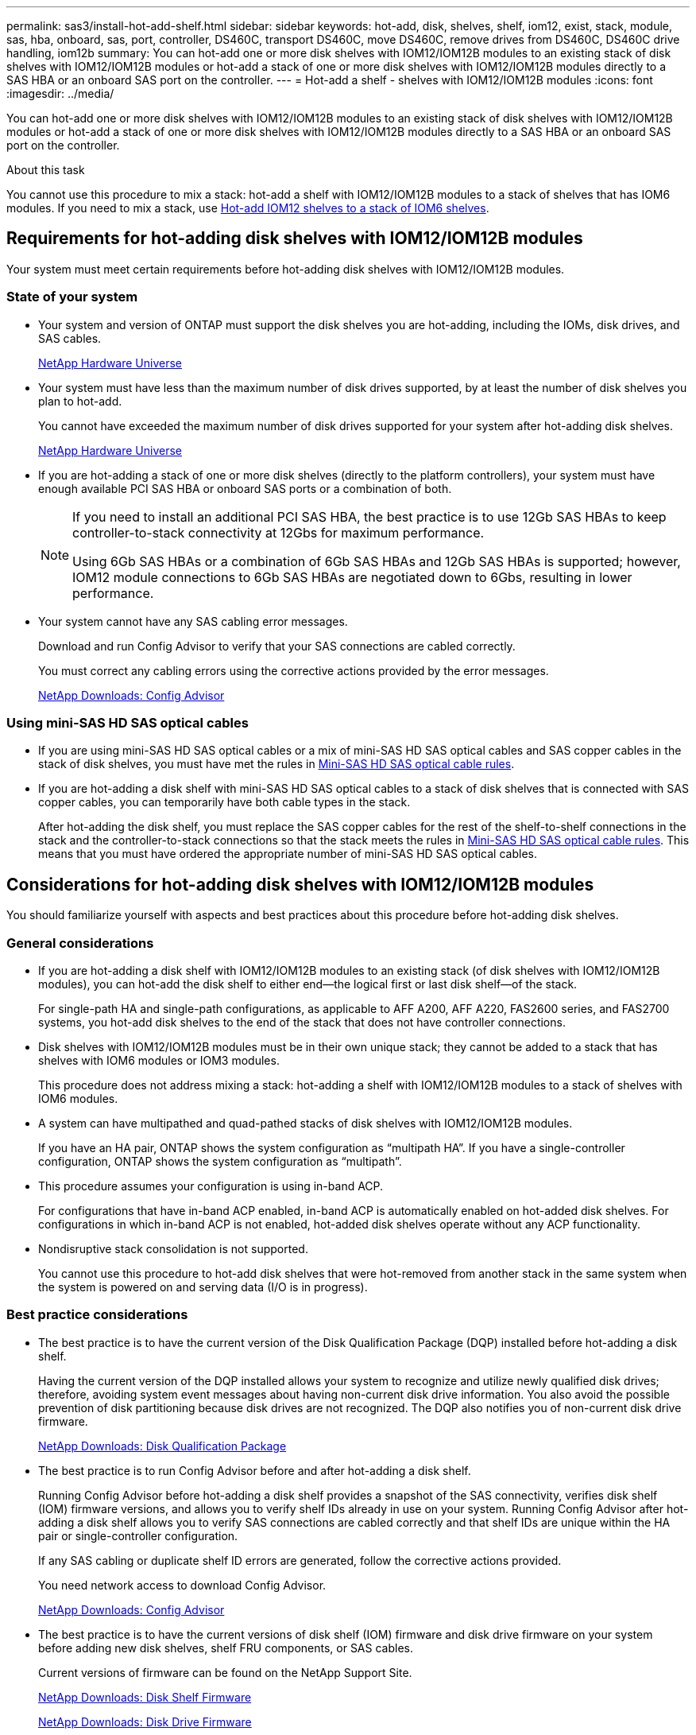 ---
permalink: sas3/install-hot-add-shelf.html
sidebar: sidebar
keywords: hot-add, disk, shelves, shelf, iom12, exist, stack, module, sas, hba, onboard, sas, port, controller, DS460C, transport DS460C, move DS460C, remove drives from DS460C, DS460C drive handling, iom12b
summary: You can hot-add one or more disk shelves with IOM12/IOM12B modules to an existing stack of disk shelves with IOM12/IOM12B modules or hot-add a stack of one or more disk shelves with IOM12/IOM12B modules directly to a SAS HBA or an onboard SAS port on the controller.
---
= Hot-add a shelf - shelves with IOM12/IOM12B modules
:icons: font
:imagesdir: ../media/

[.lead]
You can hot-add one or more disk shelves with IOM12/IOM12B modules to an existing stack of disk shelves with IOM12/IOM12B modules or hot-add a stack of one or more disk shelves with IOM12/IOM12B modules directly to a SAS HBA or an onboard SAS port on the controller.

.About this task

You cannot use this procedure to mix a stack: hot-add a shelf with IOM12/IOM12B modules to a stack of shelves that has IOM6 modules. If you need to mix a stack, use link:iom12-hot-add-mix.html[Hot-add IOM12 shelves to a stack of IOM6 shelves].

== Requirements for hot-adding disk shelves with IOM12/IOM12B modules

[.lead]
Your system must meet certain requirements before hot-adding disk shelves with IOM12/IOM12B modules.

=== State of your system

* Your system and version of ONTAP must support the disk shelves you are hot-adding, including the IOMs, disk drives, and SAS cables.
+
https://hwu.netapp.com[NetApp Hardware Universe]

* Your system must have less than the maximum number of disk drives supported, by at least the number of disk shelves you plan to hot-add.
+
You cannot have exceeded the maximum number of disk drives supported for your system after hot-adding disk shelves.
+
https://hwu.netapp.com[NetApp Hardware Universe]

* If you are hot-adding a stack of one or more disk shelves (directly to the platform controllers), your system must have enough available PCI SAS HBA or onboard SAS ports or a combination of both.
+
[NOTE]
====
If you need to install an additional PCI SAS HBA, the best practice is to use 12Gb SAS HBAs to keep controller-to-stack connectivity at 12Gbs for maximum performance.

Using 6Gb SAS HBAs or a combination of 6Gb SAS HBAs and 12Gb SAS HBAs is supported; however, IOM12 module connections to 6Gb SAS HBAs are negotiated down to 6Gbs, resulting in lower performance.
====
* Your system cannot have any SAS cabling error messages.
+
Download and run Config Advisor to verify that your SAS connections are cabled correctly.
+
You must correct any cabling errors using the corrective actions provided by the error messages.
+
https://mysupport.netapp.com/site/tools/tool-eula/activeiq-configadvisor[NetApp Downloads: Config Advisor]

=== Using mini-SAS HD SAS optical cables

* If you are using mini-SAS HD SAS optical cables or a mix of mini-SAS HD SAS optical cables and SAS copper cables in the stack of disk shelves, you must have met the rules in link:install-cabling-rules.html#mini-sas-hd-sas-optical-cable-rules[Mini-SAS HD SAS optical cable rules].
* If you are hot-adding a disk shelf with mini-SAS HD SAS optical cables to a stack of disk shelves that is connected with SAS copper cables, you can temporarily have both cable types in the stack.
+
After hot-adding the disk shelf, you must replace the SAS copper cables for the rest of the shelf-to-shelf connections in the stack and the controller-to-stack connections so that the stack meets the rules in link:install-cabling-rules.html#mini-sas-hd-sas-optical-cable-rules[Mini-SAS HD SAS optical cable rules]. This means that you must have ordered the appropriate number of mini-SAS HD SAS optical cables.

== Considerations for hot-adding disk shelves with IOM12/IOM12B modules

[.lead]
You should familiarize yourself with aspects and best practices about this procedure before hot-adding disk shelves.

=== General considerations

* If you are hot-adding a disk shelf with IOM12/IOM12B modules to an existing stack (of disk shelves with IOM12/IOM12B modules), you can hot-add the disk shelf to either end--the logical first or last disk shelf--of the stack.
+
For single-path HA and single-path configurations, as applicable to AFF A200, AFF A220, FAS2600 series, and FAS2700 systems, you hot-add disk shelves to the end of the stack that does not have controller connections.

* Disk shelves with IOM12/IOM12B modules must be in their own unique stack; they cannot be added to a stack that has shelves with IOM6 modules or IOM3 modules.
+
This procedure does not address mixing a stack: hot-adding a shelf with IOM12/IOM12B modules to a stack of shelves with IOM6 modules.

* A system can have multipathed and quad-pathed stacks of disk shelves with IOM12/IOM12B modules.
+
If you have an HA pair, ONTAP shows the system configuration as "`multipath HA`". If you have a single-controller configuration, ONTAP shows the system configuration as "`multipath`".

* This procedure assumes your configuration is using in-band ACP.
+
For configurations that have in-band ACP enabled, in-band ACP is automatically enabled on hot-added disk shelves. For configurations in which in-band ACP is not enabled, hot-added disk shelves operate without any ACP functionality.

* Nondisruptive stack consolidation is not supported.
+
You cannot use this procedure to hot-add disk shelves that were hot-removed from another stack in the same system when the system is powered on and serving data (I/O is in progress).

=== Best practice considerations

* The best practice is to have the current version of the Disk Qualification Package (DQP) installed before hot-adding a disk shelf.
+
Having the current version of the DQP installed allows your system to recognize and utilize newly qualified disk drives; therefore, avoiding system event messages about having non-current disk drive information. You also avoid the possible prevention of disk partitioning because disk drives are not recognized. The DQP also notifies you of non-current disk drive firmware.
+
https://mysupport.netapp.com/NOW/download/tools/diskqual/[NetApp Downloads: Disk Qualification Package]

* The best practice is to run Config Advisor before and after hot-adding a disk shelf.
+
Running Config Advisor before hot-adding a disk shelf provides a snapshot of the SAS connectivity, verifies disk shelf (IOM) firmware versions, and allows you to verify shelf IDs already in use on your system. Running Config Advisor after hot-adding a disk shelf allows you to verify SAS connections are cabled correctly and that shelf IDs are unique within the HA pair or single-controller configuration.
+
If any SAS cabling or duplicate shelf ID errors are generated, follow the corrective actions provided.
+
You need network access to download Config Advisor.
+
https://mysupport.netapp.com/site/tools/tool-eula/activeiq-configadvisor[NetApp Downloads: Config Advisor]

* The best practice is to have the current versions of disk shelf (IOM) firmware and disk drive firmware on your system before adding new disk shelves, shelf FRU components, or SAS cables.
+
Current versions of firmware can be found on the NetApp Support Site.
+
https://mysupport.netapp.com/site/downloads/firmware/disk-shelf-firmware[NetApp Downloads: Disk Shelf Firmware]
+
https://mysupport.netapp.com/site/downloads/firmware/disk-drive-firmware[NetApp Downloads: Disk Drive Firmware]

=== SAS cable handling considerations

* Visually inspect the SAS port to verify the proper orientation of the connector before plugging it in.
+
The SAS cable connectors are keyed. When oriented correctly into a SAS port, the connector clicks into place and if the disk shelf power is on at the time, the disk shelf SAS port LNK LED illuminates green. For disk shelves, you insert a SAS cable connector with the pull tab oriented down (on the underside of the connector).
+
For controllers, the orientation of SAS ports can vary depending on the platform model; therefore, the correct orientation of the SAS cable connector varies.

* To prevent degraded performance, do not twist, fold, pinch, or step on the cables.
+
Cables have a minimum bend radius. Cable manufacturer specifications define the minimum bend radius; however, a general guideline for minimum bend radius is 10 times the cable diameter.

* Using Velcro wraps instead of tie-wraps to bundle and secure system cables allows for easier cable adjustments.

=== DS460C drive handling considerations

* The drives are packaged separately from the shelf chassis.
+
You should take inventory of the drives.

* After you unpack the drives, you should save the packaging materials for future use.
+
CAUTION: *Possible loss of data access:* If in the future, you move the shelf to a different part of the data center or transport the shelf to a different location, you need to remove the drives from the drive drawers to avoid possible damage to the drive drawers and drives.
+
NOTE: Keep disk drives in their ESD bag until you are ready to install them.

* When handling the drives, always wear an ESD wrist strap grounded to an unpainted surface on your storage enclosure chassis to prevent static discharges.
+
If a wrist strap is unavailable, touch an unpainted surface on your storage enclosure chassis before handling the disk drive.

== Installing disk shelves with IOM12/IOM12B modules for a hot-add

[.lead]
For each disk shelf you are hot-adding, you install the disk shelf into a rack, connect the power cords, power on the disk shelf, and set the disk shelf ID before cabling the SAS connections.

.Steps

. Install the rack mount kit (for two-post or four-post rack installations) that came with your disk shelf using the installation flyer that came with the kit.
+
NOTE: If you are installing multiple disk shelves, you should install them from the bottom to the top of the rack for the best stability.
+
NOTE: Do not flange-mount the disk shelf into a telco-type rack; the disk shelf's weight can cause it to collapse in the rack under its own weight.

. Install and secure the disk shelf onto the support brackets and rack using the installation flyer that came with the kit.
+
To make a disk shelf lighter and easier to maneuver, remove the power supplies and I/O modules (IOMs).
+
For DS460C disk shelves, although the drives are packaged separately, which makes the shelf lighter, an empty DS460C shelf still weighs approximately 132 lb (60kg); therefore, exercise the following caution when moving a shelf.
+
CAUTION: It is recommended that you use a mechanized lift or four people using the lift handles to safely move an empty DS460C shelf.
+
Your DS460C shipment was packaged with four detachable lift handles (two for each side). To use the lift handles, you install them by inserting the tabs of the handles into the slots in the side of the shelf and pushing up until they click into place. Then, as you slide the disk shelf onto the rails, you detach one set of handles at a time using the thumb latch. The following illustration shows how to attach a lift handle.
+
image::../media/drw_ds460c_handles.gif[]

. Reinstall any power supplies and IOMs you removed prior to installing your disk shelf into the rack.

. If you are installing a DS460C disk shelf, install the drives into the drive drawers; otherwise, go to the next step.
+
[NOTE]
====
Always wear an ESD wrist strap grounded to an unpainted surface on your storage enclosure chassis to prevent static discharges.

If a wrist strap is unavailable, touch an unpainted surface on your storage enclosure chassis before handling the disk drive.
====
+
If you purchased a partially populated shelf, meaning that the shelf has less than the 60 drives it supports, for each drawer, install the drives as follows:

** Install the first four drives into the front slots (0, 3, 6, and 9).
+
NOTE: *Risk of equipment malfunction:* To allow for proper air flow and prevent overheating, always install the first four drives into the front slots (0, 3, 6, and 9).

** For the remaining drives, evenly distribute them across each drawer.

The following illustration shows how the drives are numbered from 0 to 11 in each drive drawer within the shelf.

image::../media/dwg_trafford_drawer_with_hdds_callouts.gif[]

 .. Open the top drawer of the shelf.
 .. Remove a drive from its ESD bag.
 .. Raise the cam handle on the drive to vertical.
 .. Align the two raised buttons on each side of the drive carrier with the matching gap in the drive channel on the drive drawer.
+
image::../media/28_dwg_e2860_de460c_drive_cru.gif[]
+
[cols="10,90"]
|===
image:../media/legend_icon_01.png[]|
Raised button on the right side of the drive carrier
|===

 .. Lower the drive straight down, and then rotate the cam handle down until the drive snaps into place under the orange release latch.
 .. Repeat the previous substeps for each drive in the drawer.
+
You must be sure that slots 0, 3, 6, and 9 in each drawer contain drives.

 .. Carefully push the drive drawer back into the enclosure.
+
|===
a|
image:../media/2860_dwg_e2860_de460c_gentle_close.gif[]
a|
CAUTION: *Possible loss of data access:* Never slam the drawer shut. Push the drawer in slowly to avoid jarring the drawer and causing damage to the storage array.
|===

 .. Close the drive drawer by pushing both levers towards the center.
 .. Repeat these steps for each drawer in the disk shelf.
.. Attach the front bezel.

. If you are adding multiple disk shelves, repeat the previous steps for each disk shelf you are installing.
. Connect the power supplies for each disk shelf:
 .. Connect the power cords first to the disk shelves, securing them in place with the power cord retainer, and then connect the power cords to different power sources for resiliency.
 .. Turn on the power supplies for each disk shelf and wait for the disk drives to spin up.
. Set the shelf ID for each disk shelf you are hot-adding to an ID that is unique within the HA pair or single-controller configuration.
+
If you have a system with an internal disk shelf, shelf IDs must be unique across the internal disk shelf and externally attached disk shelves.
+
You can use the following substeps to change shelf IDs, or for more detailed instructions, use link:install-change-shelf-id.html[Change a shelf ID].

 .. If needed, verify shelf IDs already in use by running Config Advisor.
+
You can also run the `storage shelf show -fields shelf-id` command to see a list of shelf IDs already in use (and duplicates if present) in your system.

 .. Access the shelf ID button behind the left end cap.
 .. Change the shelf ID to a valid ID (00 through 99).
 .. Power-cycle the disk shelf to make the shelf ID take effect.
+
Wait at least 10 seconds before turning the power back on to complete the power cycle.
+
The shelf ID blinks and the operator display panel amber LED blinks until you power cycle the disk shelf.

 .. Repeat substeps a through d for each disk shelf you are hot-adding.

== Cabling disk shelves with IOM12/IOM12B modules for a hot-add

[.lead]
You cable the SAS connections--shelf-to-shelf and controller-to-stack--as applicable for hot-added disk shelves so they have connectivity to the system.

.Before you begin

You must have met the requirements in <<Requirements for hot-adding disk shelves with IOM12 modules>> and installed, powered on, and set shelf IDs for each disk shelf as instructed in <<Installing disk shelves with IOM12 modules for a hot-add>>.

.About this task

* For an explanation and examples of shelf-to-shelf "`standard`" cabling and shelf-to-shelf "`double-wide`" cabling, see link:install-cabling-rules.html#shelf-to-shelf-connection-rules[Shelf-to-shelf SAS connection rules].
* For instructions about how to read a worksheet to cable controller-to-stack connections, see link:install-cabling-worksheets-how-to-read-multipath.html[How to read a worksheet to cable controller-to-stack connections for multipathed connectivity] or link:install-cabling-worksheets-how-to-read-quadpath.html[How to read a worksheet to cable controller-to-stack connections for quad-pathed connectivity].
* After you have cabled the hot-added disk shelves, ONTAP recognizes them: disk ownership is assigned if disk ownership automatic assignment is enabled; disk shelf (IOM) firmware and disk drive firmware should automatically update if needed; and if in-band ACP is enabled on your configuration, it is automatically enabled on the hot-added disk shelves.
+
NOTE: Firmware updates can take up to 30 minutes.

.Steps

. If you want to manually assign disk ownership for the disk shelves you are hot-adding, you need to disable disk ownership automatic assignment if it is enabled; otherwise, go to the next step.
+
You need to manually assign disk ownership if disks in the stack are owned by both controllers in an HA pair.
+
You disable disk ownership automatic assignment before cabling the hot-added disk shelves and then later, in step 7, you reenable it after cabling the hot-added disk shelves.

 .. Verify if disk ownership automatic assignment is enabled:``storage disk option show``
+
If you have an HA pair, you can enter the command at the console of either controller.
+
If disk ownership automatic assignment is enabled, the output shows "`on`" (for each controller) in the "`Auto Assign`" column.

 .. If disk ownership automatic assignment is enabled, you need to disable it:``storage disk option modify -node _node_nam_e -autoassign off``
+
You need to disable disk ownership automatic assignment on both controllers in an HA pair.

. If you are hot-adding a stack of disk shelves directly to a controller, complete the following substeps; otherwise, go to step 3.
 .. If the stack you are hot-adding has more than one disk shelf, cable the shelf-to-shelf connections; otherwise, go to substep b.
+
[cols="2*",options="header"]
|===
| If...| Then...
a|
You are cabling a stack with multipath HA, multipath, single-path HA, or single-path connectivity to the controllers
a|
Cable the shelf-to-shelf connections as "`standard`" connectivity (using IOM ports 3 and 1):

  ... Beginning with the logical first shelf in the stack, connect IOM A port 3 to the next shelf's IOM A port 1 until each IOM A in the stack is connected.
  ... Repeat substep i for IOM B.

a|
You are cabling a stack with quad-path HA or quad-path connectivity to the controllers
a|
Cable the shelf-to-shelf connections as "`double-wide`" connectivity:        You cable the standard connectivity using IOM ports 3 and 1 and then the double-wide connectivity using IOM ports 4 and 2.

  ... Beginning with the logical first shelf in the stack, connect IOM A port 3 to the next shelf's IOM A port 1 until each IOM A in the stack is connected.
  ... Beginning with the logical first shelf in the stack, connect IOM A port 4 to the next shelf's IOM A port 2 until each IOM A in the stack is connected.
  ... Repeat substeps i and ii for IOM B.

+
|===

.. Check the controller-to-stack cabling worksheets and cabling examples to see whether a completed worksheet exists for your configuration.
+
link:install-cabling-worksheets-examples-fas2600.html[Controller-to-stack cabling worksheets and cabling examples for AFF and FAS platforms with onboard storage]
+
link:install-cabling-worksheets-examples-multipath.html[Controller-to-stack cabling worksheets and cabling examples for common multipath HA configurations]
+
link:install-worksheets-examples-quadpath.html[Controller-to-stack cabling worksheet and cabling example for a quad-path HA configuration with two quad-port SAS HBAs]

 .. If there is a completed worksheet for your configuration, cable the controller-to-stack connections using the completed worksheet; otherwise, go to the next substep.
 .. If there is no completed worksheet for your configuration, fill out the appropriate worksheet template, and then cable the controller-to-stack connections using the completed worksheet.
+
link:install-cabling-worksheet-template-multipath.html[Controller-to-stack cabling worksheet template for multipathed connectivity]
+
link:install-cabling-worksheet-template-quadpath.html[Controller-to-stack cabling worksheet template for quad-pathed connectivity]

 .. Verify that all cables are securely fastened.
. If you are hot-adding one or more disk shelves to an end--the logical first or last disk shelf--of an existing stack, complete the applicable substeps for your configuration; otherwise, go to the next step.
+
NOTE: Make sure that you wait at least 70 seconds between disconnecting a cable and reconnecting it, and if you are replacing a cable for a longer one.
+

[cols="2*",options="header"]
|===
| If you are...| Then...
a|
Hot-adding a disk shelf to an end of a stack that has multipath HA, multipath, quad-path HA, or quad-path connectivity to the controllers
a|

 .. Disconnect any cables from IOM A of the disk shelf at the end of the stack that are connected to any controllers; otherwise, go to substep e.
+
Leave the other end of these cables connected to the controllers, or replace cables with longer cables if needed.

 .. Cable the shelf-to-shelf connection(s) between IOM A of the disk shelf at the end of the stack and IOM A of the disk shelf you are hot-adding.
 .. Reconnect any cables that you removed in substep a to the same port(s) on IOM A of the disk shelf you are hot-adding; otherwise, go to the next substep.

 .. Verify that all cables are securely fastened.
 .. Repeat substeps a through d for IOM B; otherwise, go to Step 4.

a|
Hot-adding a disk shelf to an end of the stack in a single-path HA or single-path configuration, as applicable to AFF A200, AFF A220, FAS2600 series and FAS2700 systems.

These instructions are for hot-adding to the end of the stack that does not have controller-to-stack connections.
a|

 .. Cable the shelf-to-shelf connection between IOM A of the disk shelf in the stack and IOM A of the disk shelf you are hot-adding.
 .. Verify that the cable is securely fastened.
 .. Repeat applicable substeps for IOM B.

+
|===

. If you hot-added a disk shelf with mini-SAS HD SAS optical cables to a stack of disk shelves connected with SAS copper cables, replace the SAS copper cables; otherwise, go to the next step.
+
The stack must meet the requirements stated in the <<Requirements for hot-adding disk shelves with IOM12 modules>> section of this procedure.
+
Replace cables one at a time and make sure that you wait at least 70 seconds between disconnecting a cable and connecting a new one.

. Download and run Config Advisor to verify that your SAS connections are cabled correctly.
+
https://mysupport.netapp.com/site/tools/tool-eula/activeiq-configadvisor[NetApp Downloads: Config Advisor]
+
If any SAS cabling errors are generated, follow the corrective actions provided.

. Verify SAS connectivity for each hot-added disk shelf: `storage shelf show -shelf _shelf_name_ -connectivity`
+
You must run this command for each disk shelf you hot-added.
+
For example, the following output shows hot-added disk shelf 2.5 is connected to initiator ports 1a and 0d (port pair 1a/0d) on each controller (in a FAS8080 multipath HA configuration with one quad-port SAS HBA):
+
----
cluster1::> storage shelf show -shelf 2.5 -connectivity

           Shelf Name: 2.5
             Stack ID: 2
             Shelf ID: 5
            Shelf UID: 40:0a:09:70:02:2a:2b
        Serial Number: 101033373
          Module Type: IOM12
                Model: DS224C
         Shelf Vendor: NETAPP
           Disk Count: 24
      Connection Type: SAS
          Shelf State: Online
               Status: Normal

Paths:

Controller     Initiator   Initiator Side Switch Port   Target Side Switch Port   Target Port   TPGN
------------   ---------   --------------------------   -----------------------   -----------   ------
stor-8080-1    1a           -                           -                          -             -
stor-8080-1    0d           -                           -                          -             -
stor-8080-2    1a           -                           -                          -             -
stor-8080-2    0d           -                           -                          -             -

Errors:
------
-
----

. If you disabled disk ownership automatic assignment in Step 1, manually assign disk ownership, and then reenable disk ownership automatic assignment if needed:
 .. Display all unowned disks:``storage disk show -container-type unassigned``
 .. Assign each disk:``storage disk assign -disk _disk_name_ -owner _owner_name_``
+
You can use the wildcard character to assign more than one disk at once.

 .. Reenable disk ownership automatic assignment if needed:``storage disk option modify -node _node_name_ -autoassign on``
+
You need to reenable disk ownership automatic assignment on both controllers in an HA pair.
. If your configuration is running in-band ACP, verify that in-band ACP was automatically enabled on hot-added disk shelves: `storage shelf acp show`
+
In the output, "`in-band`" is listed as "`active`" for each node.

== Move or transport DS460C shelves

[.lead]
If in the future, you move DS460C shelves to a different part of the data center or transport the shelves to a different location, you need to remove the drives from the drive drawers to avoid possible damage to the drive drawers and drives.

* If when you installed DS460C shelves as part of your shelf hot-add, you saved the drive packaging materials, use these to repackage the drives before moving them.
+
If you did not save the packaging materials, you should place drives on cushioned surfaces or use alternate cushioned packaging. Never stack drives on top of each other.

* Before handling drives, wear an ESD wrist strap grounded to an unpainted surface on your storage enclosure chassis.
+
If a wrist strap is unavailable, touch an unpainted surface on your storage enclosure chassis before handling a drive.

* You should take steps to handle drives carefully:
+
** Always use two hands when removing, installing, or carrying a drive to support its weight.
+
CAUTION: Do not place hands on the drive boards exposed on the underside of the drive carrier.
+
** Be careful not to bump drives against other surfaces.
+
** Drives should be kept away from magnetic devices.
+
CAUTION: Magnetic fields can destroy all data on a drive and cause irreparable damage to the drive circuitry.
